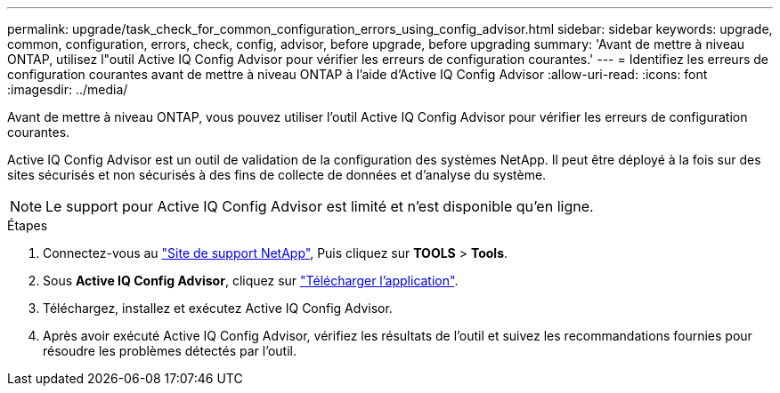 ---
permalink: upgrade/task_check_for_common_configuration_errors_using_config_advisor.html 
sidebar: sidebar 
keywords: upgrade, common, configuration, errors, check, config, advisor, before upgrade, before upgrading 
summary: 'Avant de mettre à niveau ONTAP, utilisez l"outil Active IQ Config Advisor pour vérifier les erreurs de configuration courantes.' 
---
= Identifiez les erreurs de configuration courantes avant de mettre à niveau ONTAP à l'aide d'Active IQ Config Advisor
:allow-uri-read: 
:icons: font
:imagesdir: ../media/


[role="lead"]
Avant de mettre à niveau ONTAP, vous pouvez utiliser l'outil Active IQ Config Advisor pour vérifier les erreurs de configuration courantes.

Active IQ Config Advisor est un outil de validation de la configuration des systèmes NetApp. Il peut être déployé à la fois sur des sites sécurisés et non sécurisés à des fins de collecte de données et d'analyse du système.


NOTE: Le support pour Active IQ Config Advisor est limité et n'est disponible qu'en ligne.

.Étapes
. Connectez-vous au link:https://mysupport.netapp.com/site/global/["Site de support NetApp"^], Puis cliquez sur *TOOLS* > *Tools*.
. Sous *Active IQ Config Advisor*, cliquez sur https://mysupport.netapp.com/site/tools/tool-eula/activeiq-configadvisor["Télécharger l'application"^].
. Téléchargez, installez et exécutez Active IQ Config Advisor.
. Après avoir exécuté Active IQ Config Advisor, vérifiez les résultats de l'outil et suivez les recommandations fournies pour résoudre les problèmes détectés par l'outil.

